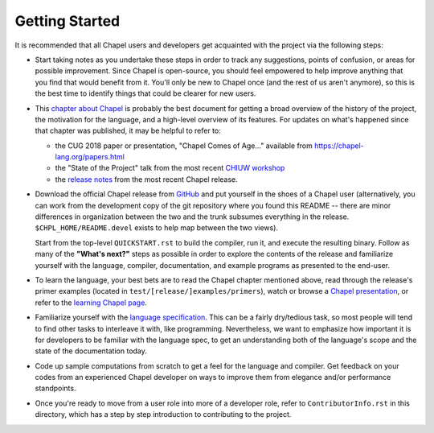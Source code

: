 ===============
Getting Started
===============

It is recommended that all Chapel users and developers get acquainted
with the project via the following steps:

* Start taking notes as you undertake these steps in order to track
  any suggestions, points of confusion, or areas for possible
  improvement.  Since Chapel is open-source, you should feel empowered
  to help improve anything that you find that would benefit from it.
  You'll only be new to Chapel once (and the rest of us aren't
  anymore), so this is the best time to identify things that could be
  clearer for new users.

* This `chapter about Chapel
  <https://chapel-lang.org/publications/PMfPC-Chapel.pdf>`_ is
  probably the best document for getting a broad overview of the
  history of the project, the motivation for the language, and a
  high-level overview of its features.  For updates on what's happened
  since that chapter was published, it may be helpful to refer to:

  - the CUG 2018 paper or presentation, "Chapel Comes of Age..."
    available from https://chapel-lang.org/papers.html

  - the "State of the Project" talk from the most recent `CHIUW
    workshop <https://chapel-lang.org/CHIUW.html>`_

  - the `release notes <https://chapel-lang.org/releaseNotes.html>`_
    from the most recent Chapel release.


* Download the official Chapel release from `GitHub
  <https://github.com/chapel-lang/chapel/releases>`_ and put yourself
  in the shoes of a Chapel user (alternatively, you can work from the
  development copy of the git repository where you found this README
  -- there are minor differences in organization between the two and
  the trunk subsumes everything in the release.
  ``$CHPL_HOME/README.devel`` exists to help map between the two
  views).

  Start from the top-level ``QUICKSTART.rst`` to build the compiler,
  run it, and execute the resulting binary.  Follow as many of the
  **"What's next?"** steps as possible in order to explore the
  contents of the release and familiarize yourself with the language,
  compiler, documentation, and example programs as presented to the
  end-user.

* To learn the language, your best bets are to read the Chapel chapter
  mentioned above, read through the release's primer examples (located
  in ``test/[release/]examples/primers``), watch or browse a `Chapel
  presentation <https://chapel-lang.org/presentations.html>`_, or
  refer to the `learning Chapel page
  <https://chapel-lang.org/learning.html>`_.

* Familiarize yourself with the `language specification
  <https://chapel-lang.org/docs/language/spec/index.html>`_.  This can
  be a fairly dry/tedious task, so most people will tend to find other
  tasks to interleave it with, like programming.  Nevertheless, we
  want to emphasize how important it is for developers to be familiar
  with the language spec, to get an understanding both of the
  language's scope and the state of the documentation today.

* Code up sample computations from scratch to get a feel for the
  language and compiler.  Get feedback on your codes from an
  experienced Chapel developer on ways to improve them from elegance
  and/or performance standpoints.

* Once you're ready to move from a user role into more of a developer
  role, refer to ``ContributorInfo.rst`` in this directory, which has
  a step by step introduction to contributing to the project.

